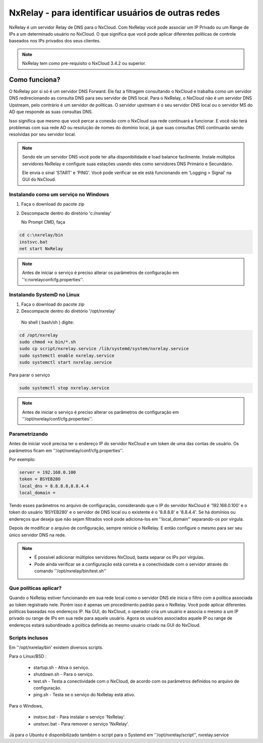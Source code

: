 NxRelay - para identificar usuários de outras redes
^^^^^^^^^^^^^^^^^^^^^^^^^^^^^^^^^^^^^^^^^^^^^^^^^^^

NxRelay é um servidor Relay de DNS para o NxCloud. Com NxRelay você pode associar um IP Privado ou um Range de IPs a um determinado usuário no NxCloud. O que significa que você pode aplicar diferentes políticas de controle baseados nos IPs privados dos seus clientes.

.. note::

   NxRelay tem como pre-requisito o NxCloud 3.4.2 ou superior.

Como funciona?
==============


O NxRelay por si só é um servidor DNS Forward. Ele faz a filtragem consultando o NxCloud e trabalha como um servidor DNS redirecionando as consulta DNS para seu servidor de DNS local. Para o NxRelay, o NxCloud não é um servidor DNS Upstream, pelo contrário é um servidor de políticas. O servidor upstream é o seu servidor DNS local ou o servidor MS do AD que responde as suas consultas DNS.

Isso significa que mesmo que você percar a conexão com o NxCloud sua rede continuará a funcionar. E você não terá problemas com sua rede AD ou resolução de nomes do domínio locai, já que suas consultas DNS continuarão sendo resolvidas por seu servidor local.

.. note::
   
   Sendo ele um servidor DNS você pode ter alta disponibilidade e load balance facilmente. Instale múltiplos servidores NxRelay e configure suas estações usando eles como servidores DNS Primário e Secundário.

   Ele envia o sinal 'START' e 'PING'. Você pode verificar se ele está funcionando em 'Logging > Signal' na GUI do NxCloud.


Instalando como um serviço no Windows
-------------------------------------


1. Faça o download do pacote zip
2. Descompacte dentro do diretório 'c:/nxrelay'

   No Prompt CMD, faça

.. code-block:: powershell 

    cd c:\nxrelay/bin
    instsvc.bat
    net start NxRelay
    
.. note::
  
   Antes de iniciar o serviço é preciso alterar os parâmetros de configuração em ''c:\nxrelay\conf\cfg.properties''.


Instalando SystemD no Linux
----------------------------

1. Faça o download do pacote zip
2. Descompacte dentro do diretório '/opt/nxrelay'

  No shell ( bash/sh ) digite:

.. code-block:: bash

    cd /opt/nxrelay
    sudo chmod +x bin/*.sh
    sudo cp script/nxrelay.service /lib/systemd/system/nxrelay.service
    sudo systemctl enable nxrelay.service
    sudo systemctl start nxrelay.service

Para parar o serviço

.. code-block:: bash

    sudo systemctl stop nxrelay.service

.. note::

   Antes de iniciar o serviço é preciso alterar os parâmetros de configuração em ''/opt/nxrelay/conf/cfg.properties''.


Parametrizando
--------------

Antes de iniciar você precisa ter o endereço IP do servidor NxCloud e um token de uma das contas de usuário. Os parâmetros ficam em ''/opt/nxrelay/conf/cfg.properties''.

Por exemplo:

.. code-block:: jproperties

   server = 192.168.0.100
   token = BSYEB28O
   local_dns = 8.8.8.8,8.8.4.4
   local_domain =

Tendo esses parâmetros no arquivo de configuração, considerando que o IP do servidor NxCloud é '192.168.0.100' e o token do usuário 'BSYEB280' e o servidor de DNS local ou o existente é o '8.8.8.8' e '8.8.4.4'. Se há domínios ou endereços que deseja que não sejam filtrados você pode adiciona-los em ''local_domain'' separando-os por virgula.

Depois de modificar o arquivo de configuração, sempre reinicie o NxRelay. E então configure o mesmo para ser seu único servidor DNS na rede.

.. note::
 
  - É possível adicionar múltiplos servidores NxCloud, basta separar os IPs por vírgulas.

  - Pode ainda verificar se a configuração está correta e a conectividade com o servidor através do comando ''/opt/nxrelay/bin/test.sh''

Que políticas aplicar?
-----------------------

Quando o NxRelay estiver funcionando em sua rede local como o servidor DNS ele inicia o filtro com a política associada ao token registrado nele. Porém isso é apenas um procedimento padrão para o NxRelay. Você pode aplicar diferentes políticas baseadas nos endereços IP. Na GUI, do NxCloud, o operador cria um usuário e associa o mesmo a um IP privado ou range de IPs em sua rede para aquele usuário. Agora os usuários associados aquele IP ou range de endereços estará subordinado a política definida ao mesmo usuário criado na GUI do NxCloud.

Scripts inclusos
----------------

Em ''/opt/nxrelay/bin' existem diversos scripts.


Para o Linux/BSD :

  - startup.sh - Ativa o serviço.
  - shutdown.sh - Para o serviço.
  - test.sh - Testa a conectividade com o NxCloud, de acordo com os parâmetros definidos no arquivo de configuração.
  - ping.sh - Testa se o serviço do NxRelay está ativo.

Para o Windows,

  - instsvc.bat - Para instalar o serviço 'NxRelay'.
  - unstsvc.bat - Para remover o serviço 'NxRelay'.


Já para o Ubuntu é disponibilizado também o script para o Systemd em ''/opt/nxrelay/script'',
nxrelay.service
